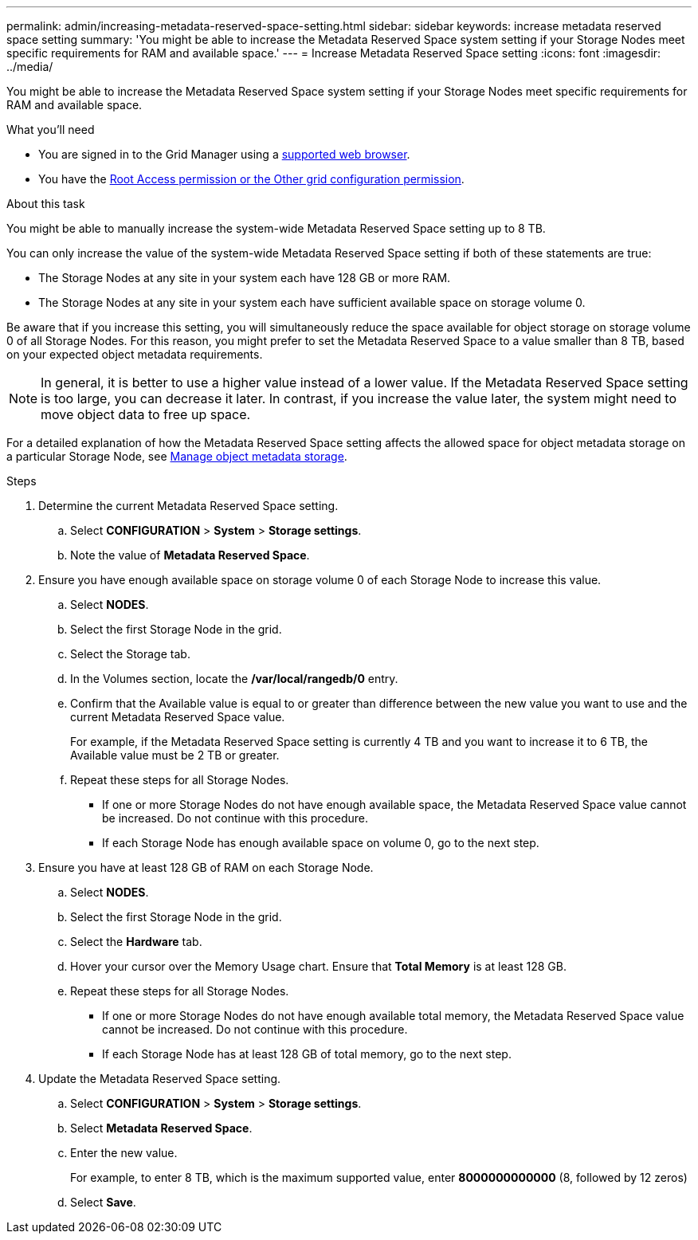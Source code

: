 ---
permalink: admin/increasing-metadata-reserved-space-setting.html
sidebar: sidebar
keywords: increase metadata reserved space setting
summary: 'You might be able to increase the Metadata Reserved Space system setting if your Storage Nodes meet specific requirements for RAM and available space.'
---
= Increase Metadata Reserved Space setting
:icons: font
:imagesdir: ../media/

[.lead]
You might be able to increase the Metadata Reserved Space system setting if your Storage Nodes meet specific requirements for RAM and available space.

.What you'll need
* You are signed in to the Grid Manager using a link:web-browser-requirements.html[supported web browser].
* You have the link:admin-group-permissions.html[Root Access permission or the Other grid configuration permission].

.About this task

You might be able to manually increase the system-wide Metadata Reserved Space setting up to 8 TB.

You can only increase the value of the system-wide Metadata Reserved Space setting if both of these statements are true:

* The Storage Nodes at any site in your system each have 128 GB or more RAM.
* The Storage Nodes at any site in your system each have sufficient available space on storage volume 0.

Be aware that if you increase this setting, you will simultaneously reduce the space available for object storage on storage volume 0 of all Storage Nodes. For this reason, you might prefer to set the Metadata Reserved Space to a value smaller than 8 TB, based on your expected object metadata requirements.

NOTE: In general, it is better to use a higher value instead of a lower value. If the Metadata Reserved Space setting is too large, you can decrease it later. In contrast, if you increase the value later, the system might need to move object data to free up space.

For a detailed explanation of how the Metadata Reserved Space setting affects the allowed space for object metadata storage on a particular Storage Node, see link:managing-object-metadata-storage.html[Manage object metadata storage].

.Steps
. Determine the current Metadata Reserved Space setting.
 .. Select *CONFIGURATION* > *System* > *Storage settings*.
 .. Note the value of *Metadata Reserved Space*.
. Ensure you have enough available space on storage volume 0 of each Storage Node to increase this value.
 .. Select *NODES*.
 .. Select the first Storage Node in the grid.
 .. Select the Storage tab.
 .. In the Volumes section, locate the */var/local/rangedb/0* entry.
 .. Confirm that the Available value is equal to or greater than difference between the new value you want to use and the current Metadata Reserved Space value.
+
For example, if the Metadata Reserved Space setting is currently 4 TB and you want to increase it to 6 TB, the Available value must be 2 TB or greater.

 .. Repeat these steps for all Storage Nodes.
  *** If one or more Storage Nodes do not have enough available space, the Metadata Reserved Space value cannot be increased. Do not continue with this procedure.
  *** If each Storage Node has enough available space on volume 0, go to the next step.
. Ensure you have at least 128 GB of RAM on each Storage Node.
 .. Select *NODES*.
 .. Select the first Storage Node in the grid.
 .. Select the *Hardware* tab.
 .. Hover your cursor over the Memory Usage chart. Ensure that *Total Memory* is at least 128 GB.
 .. Repeat these steps for all Storage Nodes.
  *** If one or more Storage Nodes do not have enough available total memory, the Metadata Reserved Space value cannot be increased. Do not continue with this procedure.
  *** If each Storage Node has at least 128 GB of total memory, go to the next step.
. Update the Metadata Reserved Space setting.
 .. Select *CONFIGURATION* > *System* > *Storage settings*.
 .. Select *Metadata Reserved Space*.
 .. Enter the new value.
+
For example, to enter 8 TB, which is the maximum supported value, enter *8000000000000* (8, followed by 12 zeros)
.. Select *Save*.
// 2023-11-27, Jira SGRIDDOC-31